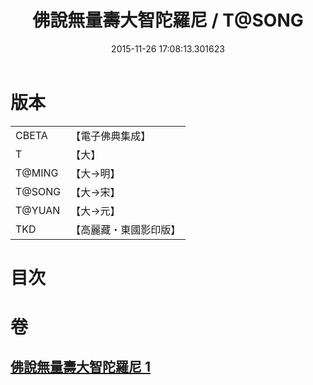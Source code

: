 #+TITLE: 佛說無量壽大智陀羅尼 / T@SONG
#+DATE: 2015-11-26 17:08:13.301623
* 版本
 |     CBETA|【電子佛典集成】|
 |         T|【大】     |
 |    T@MING|【大→明】   |
 |    T@SONG|【大→宋】   |
 |    T@YUAN|【大→元】   |
 |       TKD|【高麗藏・東國影印版】|

* 目次
* 卷
** [[file:KR6j0621_001.txt][佛說無量壽大智陀羅尼 1]]
